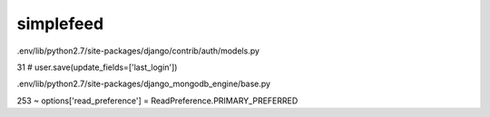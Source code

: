 simplefeed
====================================


.env/lib/python2.7/site-packages/django/contrib/auth/models.py

31     # user.save(update_fields=['last_login'])                                    

.env/lib/python2.7/site-packages/django_mongodb_engine/base.py

253        options['read_preference'] = ReadPreference.PRIMARY_PREFERRED
